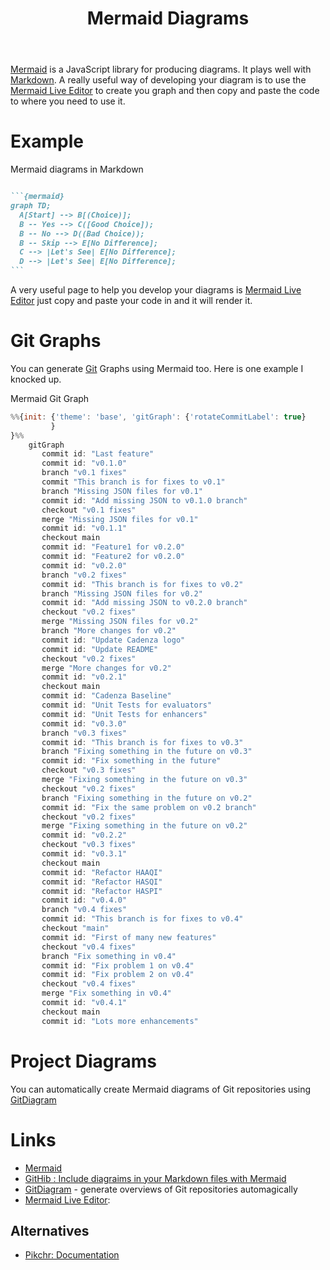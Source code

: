 :PROPERTIES:
:ID:       2adc5f4a-59d5-4d28-8b21-5670df918c14
:mtime:    20250506215351
:ctime:    20250506215351
:END:
:PROPERTIES:
:ID:       1181fb5b-ac5e-4416-8d62-34b9de1b393f

:END:
#+TITLE: Mermaid Diagrams
#+FILETAGS: :javascript:mermaid:diagrams:

[[https://mermaid-js.github.io/mermaid/#/][Mermaid]] is a JavaScript library for producing diagrams. It plays well with [[id:0c371287-128d-4e46-8128-b2d4f5fc604c][Markdown]]. A really useful way of developing
your diagram is to use the [[https://mermaid.live/][Mermaid Live Editor]] to create you graph and then copy and paste the code to where you need to
use it.

* Example

#+CAPTION: Mermaid diagrams in Markdown
#+NAME: markdown-mermaid
#+BEGIN_SRC markdown :eval no

  ```{mermaid}
  graph TD;
    A[Start] --> B[(Choice)];
    B -- Yes --> C([Good Choice]);
    B -- No --> D((Bad Choice));
    B -- Skip --> E[No Difference];
    C --> |Let's See| E[No Difference];
    D --> |Let's See| E[No Difference];
  ```
#+END_SRC

A very useful page to help you develop your diagrams is [[https://mermaid.live/edit][Mermaid Live Editor]] just copy and paste your code in and it will
render it.

* Git Graphs

You can generate [[id:3c905838-8de4-4bb6-9171-98c1332456be][Git]] Graphs using Mermaid too. Here is one example I knocked up.

#+CAPTION: Mermaid Git Graph
#+NAME: mermaid-git-graph
#+begin_src javascript
%%{init: {'theme': 'base', 'gitGraph': {'rotateCommitLabel': true}
         }
}%%
    gitGraph
       commit id: "Last feature"
       commit id: "v0.1.0"
       branch "v0.1 fixes"
       commit "This branch is for fixes to v0.1"
       branch "Missing JSON files for v0.1"
       commit id: "Add missing JSON to v0.1.0 branch"
       checkout "v0.1 fixes"
       merge "Missing JSON files for v0.1"
       commit id: "v0.1.1"
       checkout main
       commit id: "Feature1 for v0.2.0"
       commit id: "Feature2 for v0.2.0"
       commit id: "v0.2.0"
       branch "v0.2 fixes"
       commit id: "This branch is for fixes to v0.2"
       branch "Missing JSON files for v0.2"
       commit id: "Add missing JSON to v0.2.0 branch"
       checkout "v0.2 fixes"
       merge "Missing JSON files for v0.2"
       branch "More changes for v0.2"
       commit id: "Update Cadenza logo"
       commit id: "Update README"
       checkout "v0.2 fixes"
       merge "More changes for v0.2"
       commit id: "v0.2.1"
       checkout main
       commit id: "Cadenza Baseline"
       commit id: "Unit Tests for evaluators"
       commit id: "Unit Tests for enhancers"
       commit id: "v0.3.0"
       branch "v0.3 fixes"
       commit id: "This branch is for fixes to v0.3"
       branch "Fixing something in the future on v0.3"
       commit id: "Fix something in the future"
       checkout "v0.3 fixes"
       merge "Fixing something in the future on v0.3"
       checkout "v0.2 fixes"
       branch "Fixing something in the future on v0.2"
       commit id: "Fix the same problem on v0.2 branch"
       checkout "v0.2 fixes"
       merge "Fixing something in the future on v0.2"
       commit id: "v0.2.2"
       checkout "v0.3 fixes"
       commit id: "v0.3.1"
       checkout main
       commit id: "Refactor HAAQI"
       commit id: "Refactor HASQI"
       commit id: "Refactor HASPI"
       commit id: "v0.4.0"
       branch "v0.4 fixes"
       commit id: "This branch is for fixes to v0.4"
       checkout "main"
       commit id: "First of many new features"
       checkout "v0.4 fixes"
       branch "Fix something in v0.4"
       commit id: "Fix problem 1 on v0.4"
       commit id: "Fix problem 2 on v0.4"
       checkout "v0.4 fixes"
       merge "Fix something in v0.4"
       commit id: "v0.4.1"
       checkout main
       commit id: "Lots more enhancements"
#+end_src

* Project Diagrams

You can automatically create Mermaid diagrams of Git repositories using [[https://gitdiagram.com/][GitDiagram]]

* Links

+ [[https://mermaid-js.github.io/mermaid/#/][Mermaid]]
+ [[https://github.blog/2022-02-14-include-diagrams-markdown-files-mermaid/][GitHib : Include diagraims in your Markdown files with Mermaid]]
+ [[https://gitdiagram.com/][GitDiagram]] - generate overviews of Git repositories automagically
+ [[https://mermaid.live/][Mermaid Live Editor]]:

** Alternatives

+ [[https://pikchr.org/home/doc/trunk/homepage.md][Pikchr: Documentation]]
